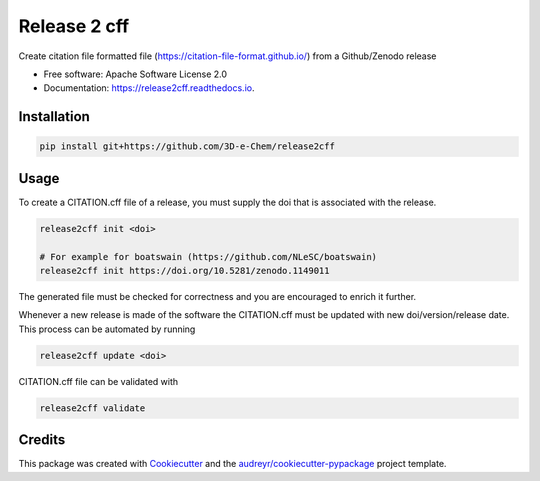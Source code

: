 =============
Release 2 cff
=============


.. image:: https://img.shields.io/travis/3D-e-Chem/release2cff.svg
        :target: https://travis-ci.org/3D-e-Chem/release2cff

.. image:: https://readthedocs.org/projects/release2cff/badge/?version=latest
        :target: https://release2cff.readthedocs.io/en/latest/?badge=latest
        :alt: Documentation Status




Create citation file formatted file (https://citation-file-format.github.io/) from a Github/Zenodo release


* Free software: Apache Software License 2.0
* Documentation: https://release2cff.readthedocs.io.


Installation
------------

.. code-block:: bash

    pip install git+https://github.com/3D-e-Chem/release2cff

Usage
-----

To create a CITATION.cff file of a release, you must supply the doi that is associated with the release.

.. code-block:: bash

   release2cff init <doi>

   # For example for boatswain (https://github.com/NLeSC/boatswain)
   release2cff init https://doi.org/10.5281/zenodo.1149011

The generated file must be checked for correctness and you are encouraged to enrich it further.

Whenever a new release is made of the software the CITATION.cff must be updated with new doi/version/release date.
This process can be automated by running

.. code-block:: bash

    release2cff update <doi>

CITATION.cff file can be validated with

.. code-block:: bash

    release2cff validate

Credits
-------

This package was created with Cookiecutter_ and the `audreyr/cookiecutter-pypackage`_ project template.

.. _Cookiecutter: https://github.com/audreyr/cookiecutter
.. _`audreyr/cookiecutter-pypackage`: https://github.com/audreyr/cookiecutter-pypackage
